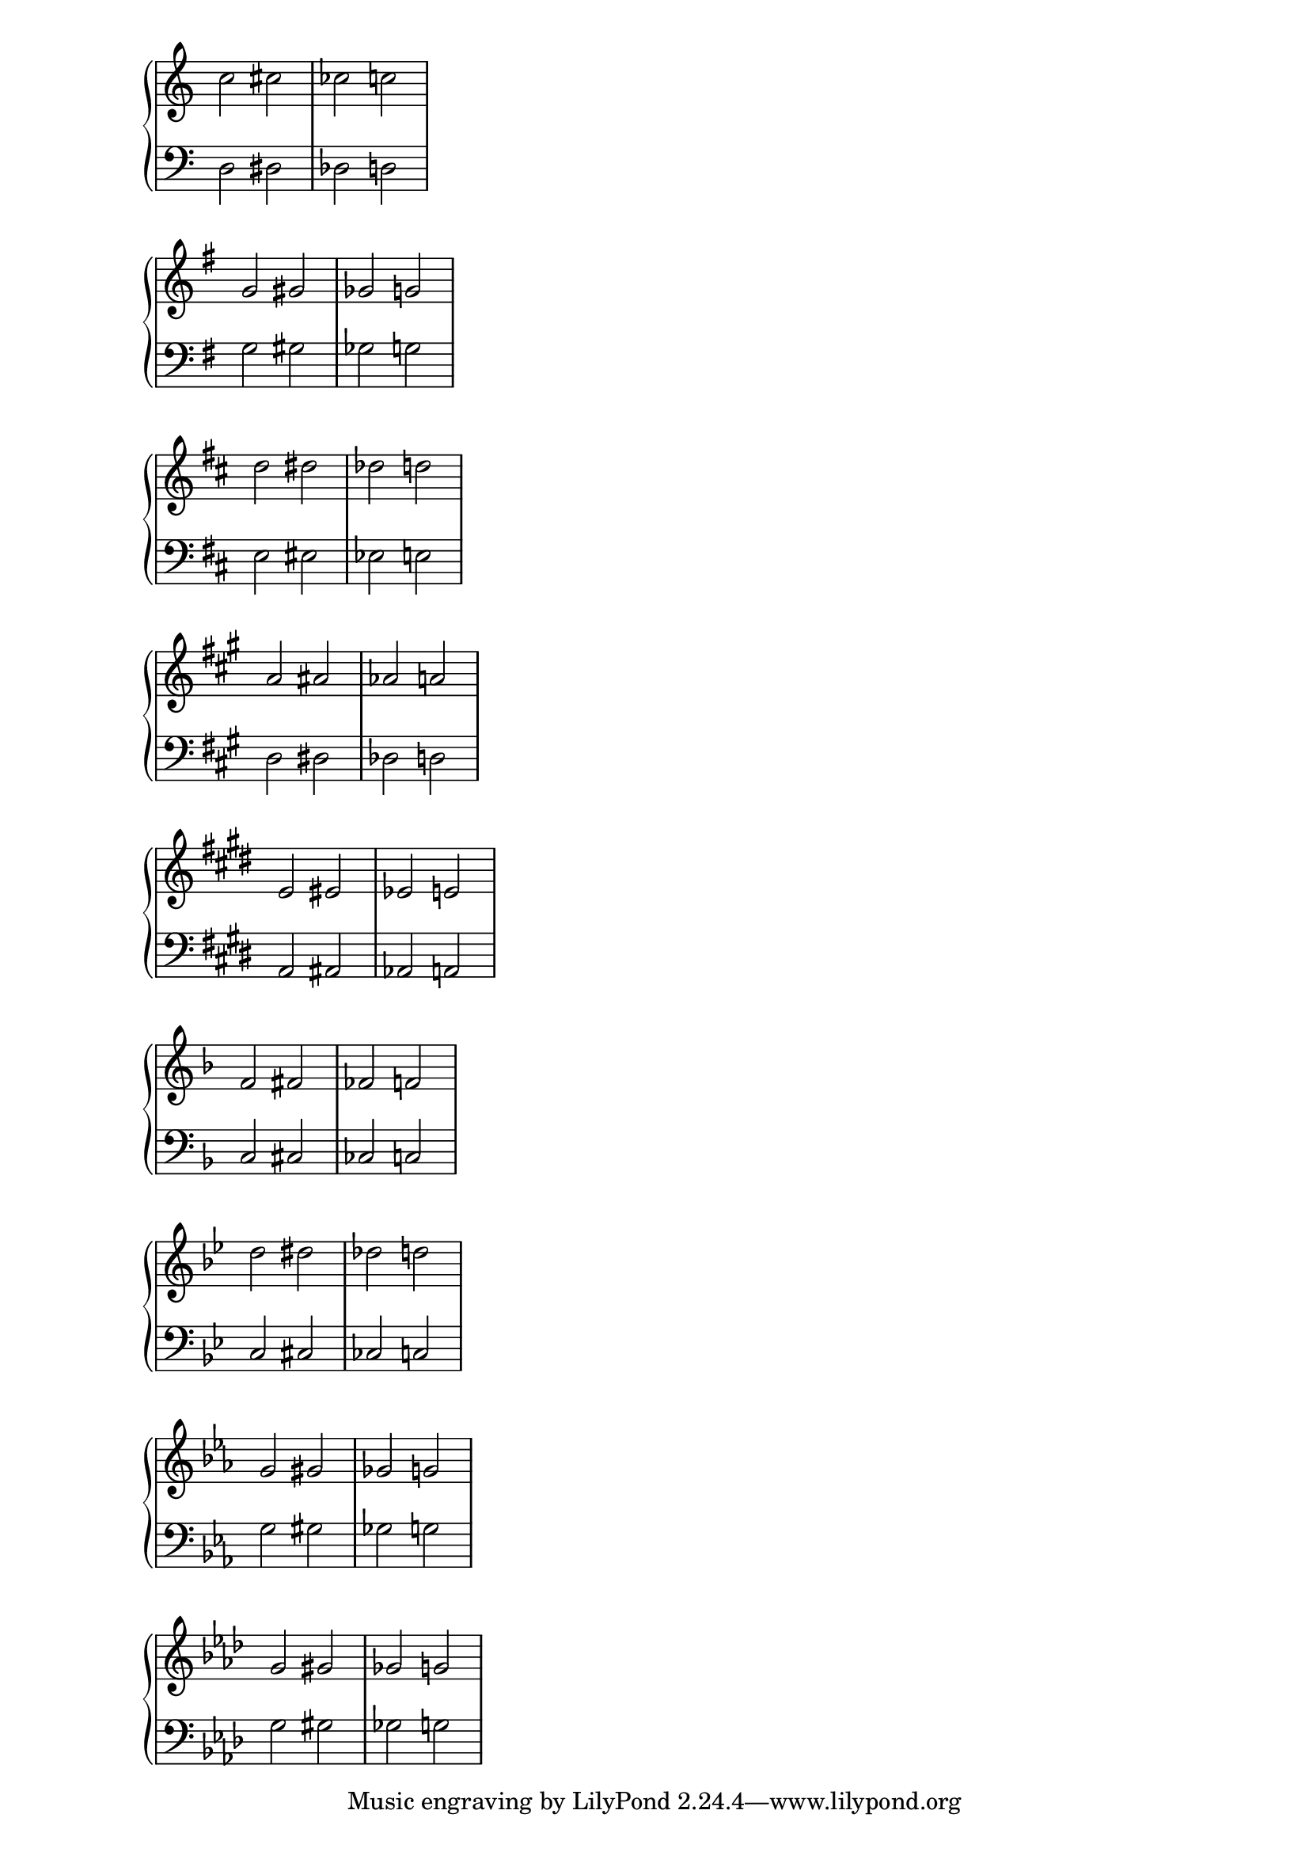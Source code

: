\score {
  \context PianoStaff <<
    \new Staff {
      \relative c'' {
        \key c \major
        c2 cis2 ces2 c2
      }
    }
    \new Staff {
      \relative c {
        \clef bass
        \key c \major
        d2 dis2 des2 d2
      }
    }
  >>
}

\score {
  \context PianoStaff <<
    \new Staff {
      \relative g' {
        \key g \major
        g gis ges g
      }
    }
    \new Staff {
      \relative g {
        \clef bass
        \key g \major
        g gis ges g
      }
    }
  >>
}

\score {
  \context PianoStaff <<
    \new Staff {
      \relative d'' {
        \key d \major
        d dis des d
      }
    }
    \new Staff {
      \relative d {
        \clef bass
        \key d \major
        e eis ees e
      }
    }
  >>
}

upper = \relative a' {
  \key a \major
  a ais aes a
}

lower = \relative a, {
  \clef bass
  \key a \major
  d dis des d
}

\score {
  \context PianoStaff <<
    \new Staff {
      \relative a' {
        \key a \major
        a ais aes a
      }
    }
    \new Staff {
      \relative a, {
        \clef bass
        \key a \major
        d dis des d
      }
    }
  >>
}

upper = \relative e' {
  \key e \major
  e eis ees e
}

lower = \relative e, {
  \clef bass
  \key e \major
  a ais aes a
}

\score {
  \context PianoStaff <<
    \new Staff {
      \relative e' {
        \key e \major
        e eis ees e
      }
    }
    \new Staff {
      \relative e, {
        \clef bass
        \key e \major
        a ais aes a
      }
    }
  >>
}

% Flat keys

\score {
  \context PianoStaff <<
    \new Staff {
      \relative f' {
        \key f \major
        f fis fes f
      }
    }
    \new Staff {
      \relative f {
        \clef bass
        \key f \major
        c cis ces c
      }
    }
  >>
}

\score {
  \context PianoStaff <<
    \new Staff {
      \relative bes' {
        \key bes \major
        d dis des d
      }
    }
    \new Staff {
      \relative bes, {
        \clef bass
        \key bes \major
        c cis ces c
      }
    }
  >>
}

\score {
  \context PianoStaff <<
    \new Staff {
      \relative ees' {
        \key ees \major
        g gis ges g
      }
    }
    \new Staff {
      \relative ees {
        \clef bass
        \key ees \major
        g gis ges g
      }
    }
  >>
}

upper = \relative aes' {
  \key aes \major
  g gis ges g
}

lower = \relative aes {
  \clef bass
  \key aes \major
  g gis ges g
}

\score {
  \context PianoStaff <<
    \new Staff {
      \relative aes' {
        \key aes \major
        g gis ges g
      }
    }
    \new Staff {
      \relative aes {
        \clef bass
        \key aes \major
        g gis ges g
      }
    }
  >>
}

\layout {
  \context {
    \Staff
    \remove Time_signature_engraver
  }
}

\version "2.16.2"